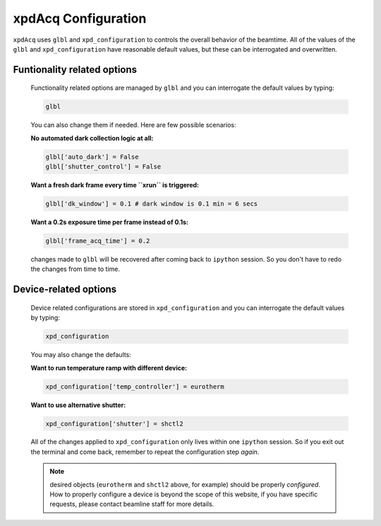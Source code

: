 .. _usb_GlobalOptions:

xpdAcq Configuration
--------------------

``xpdAcq`` uses ``glbl`` and ``xpd_configuration`` to controls the overall behavior of the beamtime.
All of the values of the ``glbl`` and ``xpd_configuration`` have reasonable default values, but these can be interrogated and overwritten.

Funtionality related options
""""""""""""""""""""""""""""
  Functionality related options are managed by ``glbl`` and you can 
  interrogate the default values by typing:
    
  .. code-block:: python

    glbl

  You can also change them if needed. Here are few possible scenarios:

  **No automated dark collection logic at all:**

  .. code-block:: python

    glbl['auto_dark'] = False
    glbl['shutter_control'] = False

  **Want a fresh dark frame every time ``xrun`` is triggered:**

  .. code-block:: python

    glbl['dk_window'] = 0.1 # dark window is 0.1 min = 6 secs


  **Want a 0.2s exposure time per frame instead of 0.1s:**

  .. code-block:: python

    glbl['frame_acq_time'] = 0.2

  changes made to ``glbl`` will be recovered after coming back to ``ipython`` session.
  So you don't have to redo the changes from time to time.



.. _usb_DeviceOptions:

Device-related options
""""""""""""""""""""""
    Device related configurations are stored in ``xpd_configuration``
    and you can interrogate the default values by typing:
    
    .. code-block:: python

      xpd_configuration
    
    You may also change the defaults:

    **Want to run temperature ramp with different device:**

    .. code-block:: python

      xpd_configuration['temp_controller'] = eurotherm

    **Want to use alternative shutter:**
    
    .. code-block:: python

      xpd_configuration['shutter'] = shctl2

    All of the changes applied to ``xpd_configuration`` only lives
    within one ``ipython`` session. So if you exit out the terminal and 
    come back, remember to repeat the configuration step *again*.

    .. note::

      desired objects (``eurotherm`` and ``shctl2`` above, for example) should be properly *configured*. How to properly configure a device is beyond the scope of this website, if you have specific requests, please contact beamline staff for more details.
